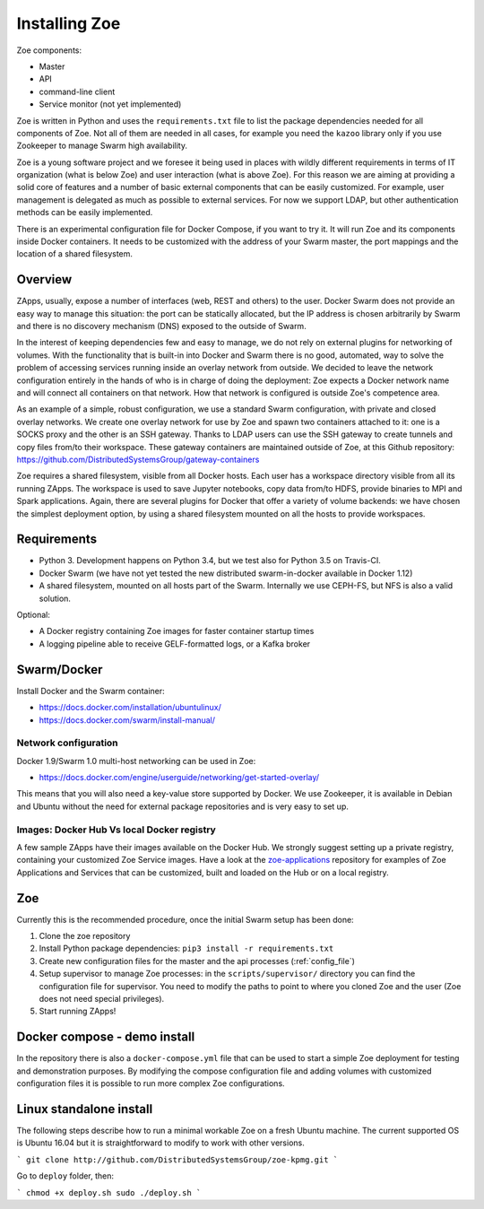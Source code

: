 .. _install:

Installing Zoe
==============

Zoe components:

* Master
* API
* command-line client
* Service monitor (not yet implemented)

Zoe is written in Python and uses the ``requirements.txt`` file to list the package dependencies needed for all components of Zoe. Not all of them are needed in all cases, for example you need the ``kazoo`` library only if you use Zookeeper to manage Swarm high availability.

Zoe is a young software project and we foresee it being used in places with wildly different requirements in terms of IT organization (what is below Zoe) and user interaction (what is above Zoe). For this reason we are aiming at providing a solid core of features and a number of basic external components that can be easily customized. For example, user management is delegated as much as possible to external services. For now we support LDAP, but other authentication methods can be easily implemented.

There is an experimental configuration file for Docker Compose, if you want to try it. It will run Zoe and its components inside Docker containers. It needs to be customized with the address of your Swarm master, the port mappings and the location of a shared filesystem.

Overview
--------

ZApps, usually, expose a number of interfaces (web, REST and others) to the user. Docker Swarm does not provide an easy way to manage this situation: the port can be statically allocated, but the IP address is chosen arbitrarily by Swarm and there is no discovery mechanism (DNS) exposed to the outside of Swarm.

In the interest of keeping dependencies few and easy to manage, we do not rely on external plugins for networking of volumes.
With the functionality that is built-in into Docker and Swarm there is no good, automated, way to solve the problem of accessing services running inside an overlay network from outside. We decided to leave the network configuration entirely in the hands of who is in charge of doing the deployment: Zoe expects a Docker network name and will connect all containers on that network. How that network is configured is outside Zoe's competence area.

As an example of a simple, robust configuration, we use a standard Swarm configuration, with private and closed overlay networks. We create one overlay network for use by Zoe and spawn two containers attached to it: one is a SOCKS proxy and the other is an SSH gateway. Thanks to LDAP users can use the SSH gateway to create tunnels and copy files from/to their workspace.
These gateway containers are maintained outside of Zoe, at this Github repository: https://github.com/DistributedSystemsGroup/gateway-containers

Zoe requires a shared filesystem, visible from all Docker hosts. Each user has a workspace directory visible from all its running ZApps. The workspace is used to save Jupyter notebooks, copy data from/to HDFS, provide binaries to MPI and Spark applications. Again, there are several plugins for Docker that offer a variety of volume backends: we have chosen the simplest deployment option, by using a shared filesystem mounted on all the hosts to provide workspaces.

Requirements
------------

* Python 3. Development happens on Python 3.4, but we test also for Python 3.5 on Travis-CI.
* Docker Swarm (we have not yet tested the new distributed swarm-in-docker available in Docker 1.12)
* A shared filesystem, mounted on all hosts part of the Swarm. Internally we use CEPH-FS, but NFS is also a valid solution.

Optional:

* A Docker registry containing Zoe images for faster container startup times
* A logging pipeline able to receive GELF-formatted logs, or a Kafka broker

Swarm/Docker
------------

Install Docker and the Swarm container:

* https://docs.docker.com/installation/ubuntulinux/
* https://docs.docker.com/swarm/install-manual/

Network configuration
^^^^^^^^^^^^^^^^^^^^^

Docker 1.9/Swarm 1.0 multi-host networking can be used in Zoe:

* https://docs.docker.com/engine/userguide/networking/get-started-overlay/

This means that you will also need a key-value store supported by Docker. We use Zookeeper, it is available in Debian and Ubuntu without the need for external package repositories and is very easy to set up.

Images: Docker Hub Vs local Docker registry
^^^^^^^^^^^^^^^^^^^^^^^^^^^^^^^^^^^^^^^^^^^

A few sample ZApps have their images available on the Docker Hub. We strongly suggest setting up a private registry, containing your customized Zoe Service images. Have a look at the `zoe-applications <https://github.com/DistributedSystemsGroup/zoe-applications>`_ repository for examples of Zoe Applications and Services that can be customized, built and loaded on the Hub or on a local registry.

Zoe
---

Currently this is the recommended procedure, once the initial Swarm setup has been done:

1. Clone the zoe repository
2. Install Python package dependencies: ``pip3 install -r requirements.txt``
3. Create new configuration files for the master and the api processes (:ref:`config_file`)
4. Setup supervisor to manage Zoe processes: in the ``scripts/supervisor/`` directory you can find the configuration file for
   supervisor. You need to modify the paths to point to where you cloned Zoe and the user (Zoe does not need special privileges).
5. Start running ZApps!

Docker compose - demo install
-----------------------------

In the repository there is also a ``docker-compose.yml`` file that can be used to start a simple Zoe deployment for testing and demonstration purposes. By modifying the compose configuration file and adding volumes with customized configuration files it is possible to run more complex Zoe configurations.

Linux standalone install
------------------------

The following steps describe how to run a minimal workable Zoe on a fresh Ubuntu machine. The current supported OS is Ubuntu 16.04 but it is straightforward to modify to work with other versions.

```
git clone http://github.com/DistributedSystemsGroup/zoe-kpmg.git
```

Go to ``deploy`` folder, then:

```
chmod +x deploy.sh
sudo ./deploy.sh
```
